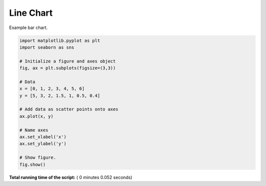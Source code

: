 

.. _sphx_glr__examples_plot_mpl_line.py:


Line Chart
=========

Example bar chart.




.. image:: /_examples/images/sphx_glr_plot_mpl_line_001.png
    :align: center





.. code-block:: python

    import matplotlib.pyplot as plt
    import seaborn as sns

    # Initialize a figure and axes object
    fig, ax = plt.subplots(figsize=(3,3))

    # Data
    x = [0, 1, 2, 3, 4, 5, 6]
    y = [5, 3, 2, 1.5, 1, 0.5, 0.4]

    # Add data as scatter points onto axes
    ax.plot(x, y)

    # Name axes
    ax.set_xlabel('x')
    ax.set_ylabel('y')

    # Show figure.
    fig.show()

**Total running time of the script:** ( 0 minutes  0.052 seconds)



.. only :: html

 .. container:: sphx-glr-footer


  .. container:: sphx-glr-download

     :download:`Download Python source code: plot_mpl_line.py <plot_mpl_line.py>`



  .. container:: sphx-glr-download

     :download:`Download Jupyter notebook: plot_mpl_line.ipynb <plot_mpl_line.ipynb>`


.. only:: html

 .. rst-class:: sphx-glr-signature

    `Gallery generated by Sphinx-Gallery <https://sphinx-gallery.readthedocs.io>`_
